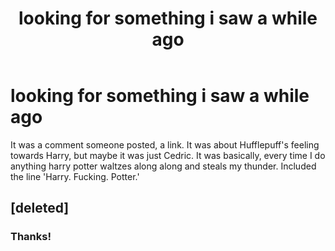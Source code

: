 #+TITLE: looking for something i saw a while ago

* looking for something i saw a while ago
:PROPERTIES:
:Author: SeraphimNoted
:Score: 5
:DateUnix: 1373944816.0
:DateShort: 2013-Jul-16
:END:
It was a comment someone posted, a link. It was about Hufflepuff's feeling towards Harry, but maybe it was just Cedric. It was basically, every time I do anything harry potter waltzes along along and steals my thunder. Included the line 'Harry. Fucking. Potter.'


** [deleted]
:PROPERTIES:
:Score: 6
:DateUnix: 1373952432.0
:DateShort: 2013-Jul-16
:END:

*** Thanks!
:PROPERTIES:
:Author: SeraphimNoted
:Score: 2
:DateUnix: 1374004283.0
:DateShort: 2013-Jul-17
:END:
